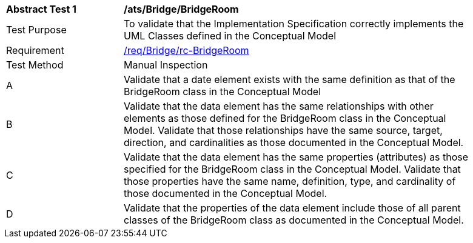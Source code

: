 [[ats_Bridge_BridgeRoom]]
[width="90%",cols="2,6a"]
|===
^|*Abstract Test {counter:ats-id}* |*/ats/Bridge/BridgeRoom* 
^|Test Purpose |To validate that the Implementation Specification correctly implements the UML Classes defined in the Conceptual Model
^|Requirement |<<req_Bridge_BridgeRoom,/req/Bridge/rc-BridgeRoom>>
^|Test Method |Manual Inspection
^|A |Validate that a date element exists with the same definition as that of the BridgeRoom class in the Conceptual Model 
^|B |Validate that the data element has the same relationships with other elements as those defined for the BridgeRoom class in the Conceptual Model. Validate that those relationships have the same source, target, direction, and cardinalities as those documented in the Conceptual Model.
^|C |Validate that the data element has the same properties (attributes) as those specified for the BridgeRoom class in the Conceptual Model. Validate that those properties have the same name, definition, type, and cardinality of those documented in the Conceptual Model.
^|D |Validate that the properties of the data element include those of all parent classes of the BridgeRoom class as documented in the Conceptual Model.  
|===
